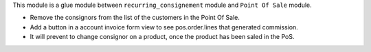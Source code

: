 This module is a glue module between ``recurring_consignement`` module
and ``Point Of Sale`` module.

* Remove the consignors from the list of the customers in the Point Of Sale.

* Add a button in a account invoice form view to see pos.order.lines that generated commission.

* It will prevent to change consignor on a product, once the product has been saled in the PoS.
